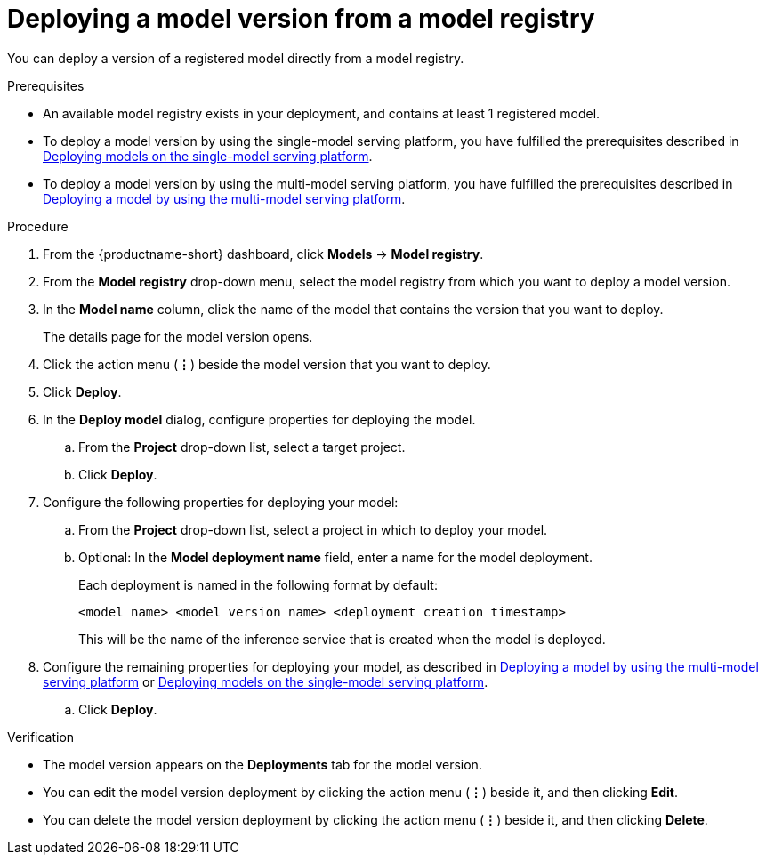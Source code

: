 :_module-type: PROCEDURE

[id='deploying-a-model-version-from-a-model-registry_{context}']
= Deploying a model version from a model registry 

[role='_abstract']
You can deploy a version of a registered model directly from a model registry.

.Prerequisites
* An available model registry exists in your deployment, and contains at least 1 registered model.
ifdef::upstream[]
* To deploy a model version by using the single-model serving platform, you have fulfilled the prerequisites described in link:{odhdocshome}/serving-models/#deploying-models-on-the-single-model-serving-platform_serving-large-models[Deploying models on the single-model serving platform].
* To deploy a model version by using the multi-model serving platform, you have fulfilled the prerequisites described in link:{odhdocshome}/serving-models/#deploying-a-model-using-the-multi-model-serving-platform_model-serving[Deploying a model by using the multi-model serving platform].
endif::[]
ifndef::upstream[]
* To deploy a model version by using the single-model serving platform, you have fulfilled the prerequisites described in link:{rhoaidocshome}{default-format-url}/serving_models/serving-large-models_serving-large-models#deploying-models-on-the-single-model-serving-platform_serving-large-models[Deploying models on the single-model serving platform].
* To deploy a model version by using the multi-model serving platform, you have fulfilled the prerequisites described in link:{rhoaidocshome}{default-format-url}/serving_models/serving-small-and-medium-sized-models_model-serving#deploying-a-model-using-the-multi-model-serving-platform_model-serving[Deploying a model by using the multi-model serving platform].
endif::[]

.Procedure
. From the {productname-short} dashboard, click *Models* -> *Model registry*.
. From the *Model registry* drop-down menu, select the model registry from which you want to deploy a model version.
. In the *Model name* column, click the name of the model that contains the version that you want to deploy.
+
The details page for the model version opens.
. Click the action menu (*&#8942;*) beside the model version that you want to deploy.
. Click *Deploy*.
. In the *Deploy model* dialog, configure properties for deploying the model.
.. From the *Project* drop-down list, select a target project.
.. Click *Deploy*.
. Configure the following properties for deploying your model:
.. From the *Project* drop-down list, select a project in which to deploy your model.
.. Optional: In the *Model deployment name* field, enter a name for the model deployment. 
+
Each deployment is named in the following format by default:
+
`<model name> <model version name> <deployment creation timestamp>`
+
This will be the name of the inference service that is created when the model is deployed.
ifdef::upstream[]
. Configure the remaining properties for deploying your model, as described in link:{odhdocshome}/serving-models/#deploying-a-model-using-the-multi-model-serving-platform_model-serving[Deploying a model by using the multi-model serving platform] or link:{odhdocshome}/serving-models/#deploying-models-using-the-single-model-serving-platform_serving-large-models[Deploying models on the single-model serving platform].
endif::[]
ifndef::upstream[]
. Configure the remaining properties for deploying your model, as described in link:{rhoaidocshome}{default-format-url}/serving_models/serving-small-and-medium-sized-models_model-serving#deploying-a-model-using-the-multi-model-serving-platform_model-serving[Deploying a model by using the multi-model serving platform] or link:{rhoaidocshome}{default-format-url}/serving_models/serving-large-models_serving-large-models#deploying-models-on-the-single-model-serving-platform_serving-large-models[Deploying models on the single-model serving platform].
endif::[]
.. Click *Deploy*.			 

.Verification
* The model version appears on the *Deployments* tab for the model version.
* You can edit the model version deployment by clicking the action menu (*&#8942;*) beside it, and then clicking *Edit*.
* You can delete the model version deployment by clicking the action menu (*&#8942;*) beside it, and then clicking *Delete*.

// [role="_additional-resources"]
// .Additional resources
// * TODO or delete